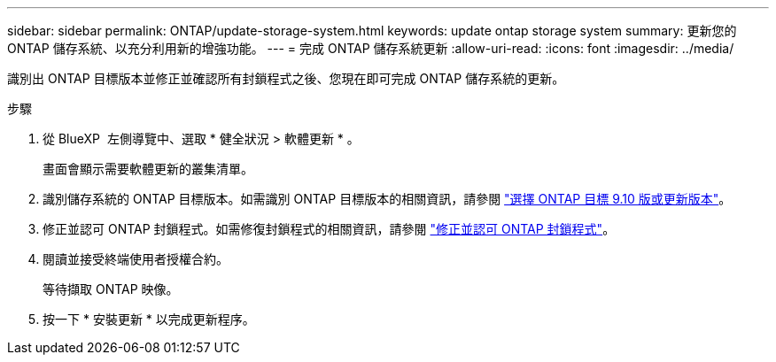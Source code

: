 ---
sidebar: sidebar 
permalink: ONTAP/update-storage-system.html 
keywords: update ontap storage system 
summary: 更新您的 ONTAP 儲存系統、以充分利用新的增強功能。 
---
= 完成 ONTAP 儲存系統更新
:allow-uri-read: 
:icons: font
:imagesdir: ../media/


[role="lead"]
識別出 ONTAP 目標版本並修正並確認所有封鎖程式之後、您現在即可完成 ONTAP 儲存系統的更新。

.步驟
. 從 BlueXP  左側導覽中、選取 * 健全狀況 > 軟體更新 * 。
+
畫面會顯示需要軟體更新的叢集清單。

. 識別儲存系統的 ONTAP 目標版本。如需識別 ONTAP 目標版本的相關資訊，請參閱 link:../ONTAP/choose-ontap-910-later.html["選擇 ONTAP 目標 9.10 版或更新版本"]。
. 修正並認可 ONTAP 封鎖程式。如需修復封鎖程式的相關資訊，請參閱 link:../ONTAP/fix-blockers-warnings.html["修正並認可 ONTAP 封鎖程式"]。
. 閱讀並接受終端使用者授權合約。
+
等待擷取 ONTAP 映像。

. 按一下 * 安裝更新 * 以完成更新程序。

